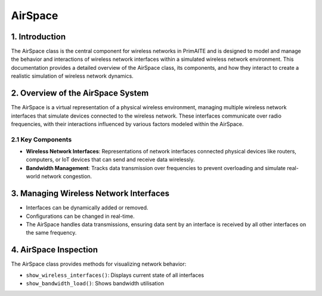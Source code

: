 .. only:: comment

    © Crown-owned copyright 2025, Defence Science and Technology Laboratory UK

.. _airspace:

AirSpace
========


1. Introduction
---------------

The AirSpace class is the central component for wireless networks in PrimAITE and is designed to model and manage the behavior and interactions of wireless network interfaces within a simulated wireless network environment. This documentation provides a detailed overview of the AirSpace class, its components, and how they interact to create a realistic simulation of wireless network dynamics.

2. Overview of the AirSpace System
----------------------------------

The AirSpace is a virtual representation of a physical wireless environment, managing multiple wireless network interfaces that simulate devices connected to the wireless network. These interfaces communicate over radio frequencies, with their interactions influenced by various factors modeled within the AirSpace.

2.1 Key Components
^^^^^^^^^^^^^^^^^^

- **Wireless Network Interfaces**: Representations of network interfaces connected physical devices like routers, computers, or IoT devices that can send and receive data wirelessly.
- **Bandwidth Management**: Tracks data transmission over frequencies to prevent overloading and simulate real-world network congestion.


3. Managing Wireless Network Interfaces
---------------------------------------

- Interfaces can be dynamically added or removed.
- Configurations can be changed in real-time.
- The AirSpace handles data transmissions, ensuring data sent by an interface is received by all other interfaces on the same frequency.


4. AirSpace Inspection
----------------------

The AirSpace class provides methods for visualizing network behavior:

- ``show_wireless_interfaces()``: Displays current state of all interfaces
- ``show_bandwidth_load()``: Shows bandwidth utilisation
